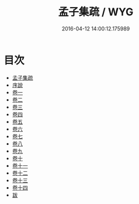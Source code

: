 #+TITLE: 孟子集疏 / WYG
#+DATE: 2016-04-12 14:00:12.175989
* 目次
 - [[file:KR1h0025_000.txt::000-1a][孟子集疏]]
 - [[file:KR1h0025_000.txt::000-4a][序說]]
 - [[file:KR1h0025_001.txt::001-1a][卷一]]
 - [[file:KR1h0025_002.txt::002-1a][卷二]]
 - [[file:KR1h0025_003.txt::003-1a][卷三]]
 - [[file:KR1h0025_004.txt::004-1a][卷四]]
 - [[file:KR1h0025_005.txt::005-1a][卷五]]
 - [[file:KR1h0025_006.txt::006-1a][卷六]]
 - [[file:KR1h0025_007.txt::007-1a][卷七]]
 - [[file:KR1h0025_008.txt::008-1a][卷八]]
 - [[file:KR1h0025_009.txt::009-1a][卷九]]
 - [[file:KR1h0025_010.txt::010-1a][卷十]]
 - [[file:KR1h0025_011.txt::011-1a][卷十一]]
 - [[file:KR1h0025_012.txt::012-1a][卷十二]]
 - [[file:KR1h0025_013.txt::013-1a][卷十三]]
 - [[file:KR1h0025_014.txt::014-1a][卷十四]]
 - [[file:KR1h0025_014.txt::014-26a][跋]]
